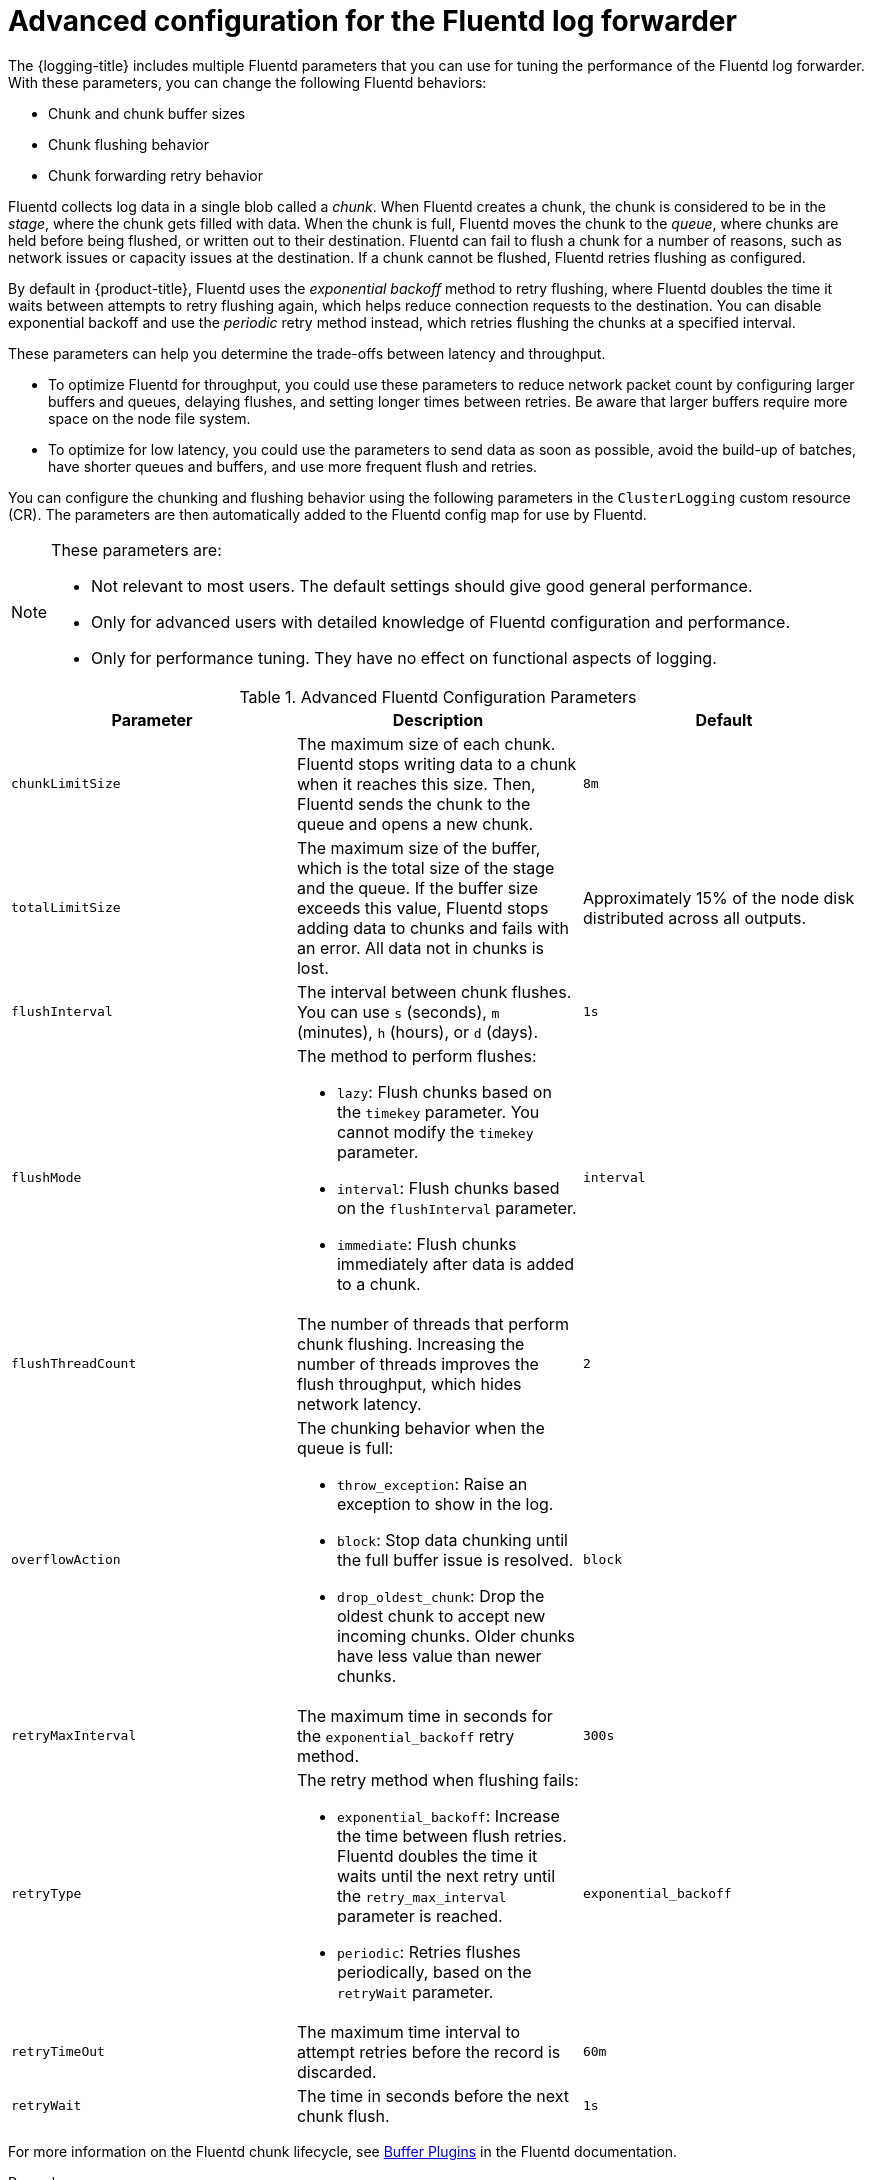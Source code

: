 // Module included in the following assemblies:
//
// * logging/log_collection_forwarding/cluster-logging-collector.adoc

:_mod-docs-content-type: PROCEDURE
[id="cluster-logging-collector-tuning_{context}"]
= Advanced configuration for the Fluentd log forwarder

The {logging-title} includes multiple Fluentd parameters that you can use for tuning the performance of the Fluentd log forwarder. With these parameters, you can change the following Fluentd behaviors:

* Chunk and chunk buffer sizes
* Chunk flushing behavior
* Chunk forwarding retry behavior

Fluentd collects log data in a single blob called a _chunk_. When Fluentd creates a chunk, the chunk is considered to be in the _stage_, where the chunk gets filled with data. When the chunk is full, Fluentd moves the chunk to the _queue_, where chunks are held before being flushed, or written out to their destination. Fluentd can fail to flush a chunk for a number of reasons, such as network issues or capacity issues at the destination. If a chunk cannot be flushed, Fluentd retries flushing as configured.

By default in {product-title}, Fluentd uses the _exponential backoff_ method to retry flushing, where Fluentd doubles the time it waits between attempts to retry flushing again, which helps reduce connection requests to the destination. You can disable exponential backoff and use the _periodic_ retry method instead, which retries flushing the chunks at a specified interval.

These parameters can help you determine the trade-offs between latency and throughput.

* To optimize Fluentd for throughput, you could use these parameters to reduce network packet count by configuring larger buffers and queues, delaying flushes, and setting longer times between retries. Be aware that larger buffers require more space on the node file system.

* To optimize for low latency, you could use the parameters to send data as soon as possible, avoid the build-up of batches, have shorter queues and buffers, and use more frequent flush and retries.

You can configure the chunking and flushing behavior using the following parameters in the `ClusterLogging` custom resource (CR). The parameters are then automatically added to the Fluentd config map for use by Fluentd.

[NOTE]
====
These parameters are:

* Not relevant to most users. The default settings should give good general performance.
* Only for advanced users with detailed knowledge of Fluentd configuration and performance.
* Only for performance tuning. They have no effect on functional aspects of logging.
====

.Advanced Fluentd Configuration Parameters
[options="header"]
|===

|Parameter |Description |Default

|`chunkLimitSize`
|The maximum size of each chunk. Fluentd stops writing data to a chunk when it reaches this size. Then, Fluentd sends the chunk to the queue and opens a new chunk.
|`8m`

|`totalLimitSize`
|The maximum size of the buffer, which is the total size of the stage and the queue. If the buffer size exceeds this value, Fluentd stops adding data to chunks and fails with an error. All data not in chunks is lost.
|Approximately 15% of the node disk distributed across all outputs.

|`flushInterval`
|The interval between chunk flushes. You can use `s` (seconds), `m` (minutes), `h` (hours), or `d` (days).
|`1s`

|`flushMode`
a| The method to perform flushes:

* `lazy`: Flush chunks based on the `timekey` parameter. You cannot modify the `timekey` parameter.
* `interval`: Flush chunks based on the `flushInterval` parameter.
* `immediate`: Flush chunks immediately after data is added to a chunk.
|`interval`

|`flushThreadCount`
|The number of threads that perform chunk flushing. Increasing the number of threads improves the flush throughput, which hides network latency.
|`2`

|`overflowAction`
a|The chunking behavior when the queue is full:

* `throw_exception`: Raise an exception to show in the log.
* `block`: Stop data chunking until the full buffer issue is resolved.
* `drop_oldest_chunk`: Drop the oldest chunk to accept new incoming chunks. Older chunks have less value than newer chunks.
|`block`

|`retryMaxInterval`
|The maximum time in seconds for the `exponential_backoff` retry method.
|`300s`

|`retryType`
a|The retry method when flushing fails:

* `exponential_backoff`: Increase the time between flush retries. Fluentd doubles the time it waits until the next retry until the `retry_max_interval` parameter is reached.
* `periodic`: Retries flushes periodically, based on the `retryWait` parameter.
|`exponential_backoff`

|`retryTimeOut`
|The maximum time interval to attempt retries before the record is discarded.
|`60m`

|`retryWait`
|The time in seconds before the next chunk flush.
|`1s`

|===

For more information on the Fluentd chunk lifecycle, see link:https://docs.fluentd.org/buffer[Buffer Plugins] in the Fluentd documentation.

.Procedure

. Edit the `ClusterLogging` custom resource (CR) in the `openshift-logging` project:
+
[source,terminal]
+
----
$ oc edit ClusterLogging instance
----

. Add or modify any of the following parameters:
+
[source,yaml]
----
apiVersion: logging.openshift.io/v1
kind: ClusterLogging
metadata:
  name: instance
  namespace: openshift-logging
spec:
  forwarder:
    fluentd:
      buffer:
        chunkLimitSize: 8m <1>
        flushInterval: 5s <2>
        flushMode: interval <3>
        flushThreadCount: 3 <4>
        overflowAction: throw_exception <5>
        retryMaxInterval: "300s" <6>
        retryType: periodic <7>
        retryWait: 1s <8>
        totalLimitSize: 32m <9>
...
----
<1> Specify the maximum size of each chunk before it is queued for flushing.
<2> Specify the interval between chunk flushes.
<3> Specify the method to perform chunk flushes: `lazy`, `interval`, or `immediate`.
<4> Specify the number of threads to use for chunk flushes.
<5> Specify the chunking behavior when the queue is full: `throw_exception`, `block`, or `drop_oldest_chunk`.
<6> Specify the maximum interval in seconds for the `exponential_backoff` chunk flushing method.
<7> Specify the retry type when chunk flushing fails: `exponential_backoff` or `periodic`.
<8> Specify the time in seconds before the next chunk flush.
<9> Specify the maximum size of the chunk buffer.

. Verify that the Fluentd pods are redeployed:
+
[source,terminal]
----
$ oc get pods -l component=collector -n openshift-logging
----

. Check that the new values are in the `fluentd` config map:
+
[source,terminal]
----
$ oc extract configmap/collector --confirm
----
+
.Example fluentd.conf
[source,terminal]
----
<buffer>
 @type file
 path '/var/lib/fluentd/default'
 flush_mode interval
 flush_interval 5s
 flush_thread_count 3
 retry_type periodic
 retry_wait 1s
 retry_max_interval 300s
 retry_timeout 60m
 queued_chunks_limit_size "#{ENV['BUFFER_QUEUE_LIMIT'] || '32'}"
 total_limit_size 32m
 chunk_limit_size 8m
 overflow_action throw_exception
</buffer>
----
